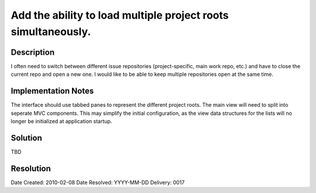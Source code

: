 Add the ability to load multiple project roots simultaneously.
==============================================================

Description
-----------

I often need to switch between different issue repositories (project-specific,
main work repo, etc.) and have to close the current repo and open a new one.
I would like to be able to keep multiple repositories open at the same time.

Implementation Notes
--------------------

The interface should use tabbed panes to represent the different project roots.
The main view will need to split into seperate MVC components. This may simplify
the initial configuration, as the view data structures for the lists will no
longer be initialized at application startup.

Solution
--------

TBD

Resolution
----------

Date Created:   2010-02-08
Date Resolved:  YYYY-MM-DD
Delivery:       0017
